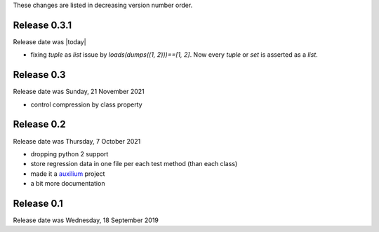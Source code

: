 
These changes are listed in decreasing version number order.


Release 0.3.1
-------------

Release date was |today|

* fixing `tuple` as `list` issue by `loads(dumps((1, 2)))==[1, 2]`.
  Now every `tuple` or `set` is asserted as a `list`.


Release 0.3
-----------

Release date was Sunday, 21 November 2021

* control compression by class property


Release 0.2
-----------

Release date was Thursday, 7 October 2021

* dropping python 2 support

* store regression data in one file per each test method (than each class)

* made it a `auxilium <https://auxilium.readthedocs.io/en/latest/intro.html>`_ project

* a bit more documentation

Release 0.1
-----------

Release date was Wednesday, 18 September 2019
